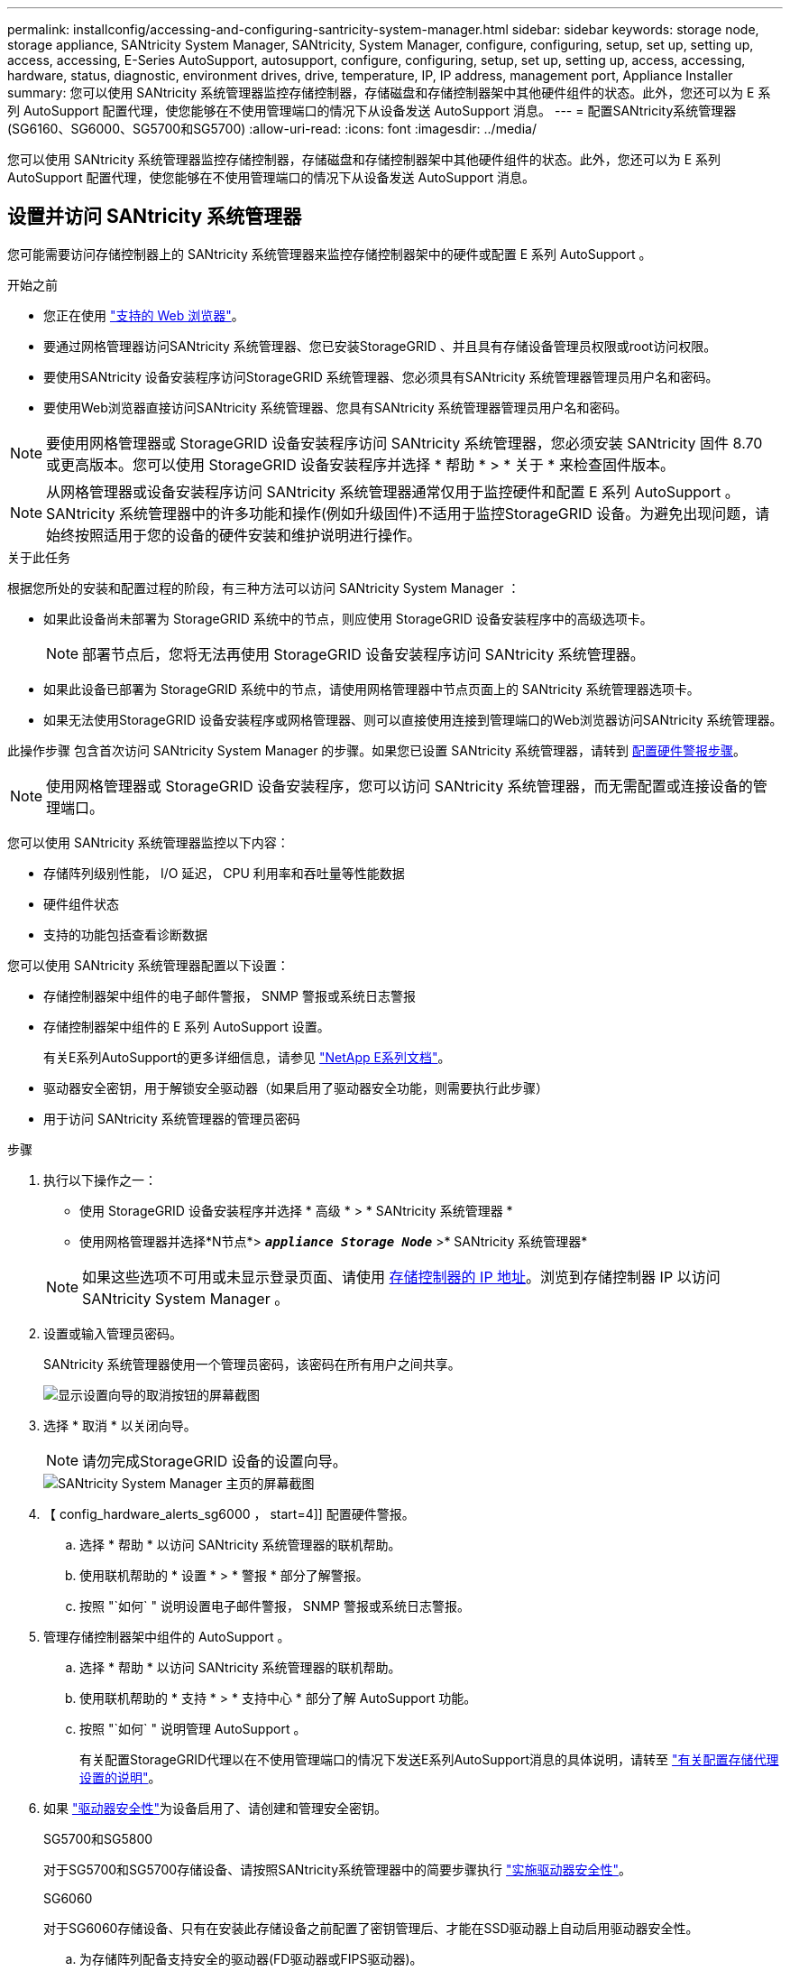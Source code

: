 ---
permalink: installconfig/accessing-and-configuring-santricity-system-manager.html 
sidebar: sidebar 
keywords: storage node, storage appliance, SANtricity System Manager, SANtricity, System Manager, configure, configuring, setup, set up, setting up, access, accessing, E-Series AutoSupport, autosupport, configure, configuring, setup, set up, setting up, access, accessing, hardware, status, diagnostic, environment drives, drive, temperature, IP, IP address, management port, Appliance Installer 
summary: 您可以使用 SANtricity 系统管理器监控存储控制器，存储磁盘和存储控制器架中其他硬件组件的状态。此外，您还可以为 E 系列 AutoSupport 配置代理，使您能够在不使用管理端口的情况下从设备发送 AutoSupport 消息。 
---
= 配置SANtricity系统管理器(SG6160、SG6000、SG5700和SG5700)
:allow-uri-read: 
:icons: font
:imagesdir: ../media/


[role="lead"]
您可以使用 SANtricity 系统管理器监控存储控制器，存储磁盘和存储控制器架中其他硬件组件的状态。此外，您还可以为 E 系列 AutoSupport 配置代理，使您能够在不使用管理端口的情况下从设备发送 AutoSupport 消息。



== 设置并访问 SANtricity 系统管理器

您可能需要访问存储控制器上的 SANtricity 系统管理器来监控存储控制器架中的硬件或配置 E 系列 AutoSupport 。

.开始之前
* 您正在使用 https://docs.netapp.com/us-en/storagegrid/admin/web-browser-requirements.html["支持的 Web 浏览器"^]。
* 要通过网格管理器访问SANtricity 系统管理器、您已安装StorageGRID 、并且具有存储设备管理员权限或root访问权限。
* 要使用SANtricity 设备安装程序访问StorageGRID 系统管理器、您必须具有SANtricity 系统管理器管理员用户名和密码。
* 要使用Web浏览器直接访问SANtricity 系统管理器、您具有SANtricity 系统管理器管理员用户名和密码。



NOTE: 要使用网格管理器或 StorageGRID 设备安装程序访问 SANtricity 系统管理器，您必须安装 SANtricity 固件 8.70 或更高版本。您可以使用 StorageGRID 设备安装程序并选择 * 帮助 * > * 关于 * 来检查固件版本。


NOTE: 从网格管理器或设备安装程序访问 SANtricity 系统管理器通常仅用于监控硬件和配置 E 系列 AutoSupport 。SANtricity 系统管理器中的许多功能和操作(例如升级固件)不适用于监控StorageGRID 设备。为避免出现问题，请始终按照适用于您的设备的硬件安装和维护说明进行操作。

.关于此任务
根据您所处的安装和配置过程的阶段，有三种方法可以访问 SANtricity System Manager ：

* 如果此设备尚未部署为 StorageGRID 系统中的节点，则应使用 StorageGRID 设备安装程序中的高级选项卡。
+

NOTE: 部署节点后，您将无法再使用 StorageGRID 设备安装程序访问 SANtricity 系统管理器。

* 如果此设备已部署为 StorageGRID 系统中的节点，请使用网格管理器中节点页面上的 SANtricity 系统管理器选项卡。
* 如果无法使用StorageGRID 设备安装程序或网格管理器、则可以直接使用连接到管理端口的Web浏览器访问SANtricity 系统管理器。


此操作步骤 包含首次访问 SANtricity System Manager 的步骤。如果您已设置 SANtricity 系统管理器，请转到  <<config_hardware_alerts_sg6000,配置硬件警报步骤>>。


NOTE: 使用网格管理器或 StorageGRID 设备安装程序，您可以访问 SANtricity 系统管理器，而无需配置或连接设备的管理端口。

您可以使用 SANtricity 系统管理器监控以下内容：

* 存储阵列级别性能， I/O 延迟， CPU 利用率和吞吐量等性能数据
* 硬件组件状态
* 支持的功能包括查看诊断数据


您可以使用 SANtricity 系统管理器配置以下设置：

* 存储控制器架中组件的电子邮件警报， SNMP 警报或系统日志警报
* 存储控制器架中组件的 E 系列 AutoSupport 设置。
+
有关E系列AutoSupport的更多详细信息，请参见 https://docs.netapp.com/us-en/e-series-family/index.html["NetApp E系列文档"^]。

* 驱动器安全密钥，用于解锁安全驱动器（如果启用了驱动器安全功能，则需要执行此步骤）
* 用于访问 SANtricity 系统管理器的管理员密码


.步骤
. 执行以下操作之一：
+
** 使用 StorageGRID 设备安装程序并选择 * 高级 * > * SANtricity 系统管理器 *
** 使用网格管理器并选择*N节点*> `*_appliance Storage Node_*` >* SANtricity 系统管理器*


+

NOTE: 如果这些选项不可用或未显示登录页面、请使用 <<使用 StorageGRID 设备安装程序设置存储控制器的 IP 地址,存储控制器的 IP 地址>>。浏览到存储控制器 IP 以访问 SANtricity System Manager 。

. 设置或输入管理员密码。
+
SANtricity 系统管理器使用一个管理员密码，该密码在所有用户之间共享。

+
image::../media/san_setup_wizard.gif[显示设置向导的取消按钮的屏幕截图]

. 选择 * 取消 * 以关闭向导。
+

NOTE: 请勿完成StorageGRID 设备的设置向导。

+
image::../media/sam_home_page.gif[SANtricity System Manager 主页的屏幕截图]

. 【 config_hardware_alerts_sg6000 ， start=4]] 配置硬件警报。
+
.. 选择 * 帮助 * 以访问 SANtricity 系统管理器的联机帮助。
.. 使用联机帮助的 * 设置 * > * 警报 * 部分了解警报。
.. 按照 "`如何` " 说明设置电子邮件警报， SNMP 警报或系统日志警报。


. 管理存储控制器架中组件的 AutoSupport 。
+
.. 选择 * 帮助 * 以访问 SANtricity 系统管理器的联机帮助。
.. 使用联机帮助的 * 支持 * > * 支持中心 * 部分了解 AutoSupport 功能。
.. 按照 "`如何` " 说明管理 AutoSupport 。
+
有关配置StorageGRID代理以在不使用管理端口的情况下发送E系列AutoSupport消息的具体说明，请转至 https://docs.netapp.com/us-en/storagegrid/admin/configuring-storage-proxy-settings.html["有关配置存储代理设置的说明"^]。



. 如果 https://docs.netapp.com/us-en/e-series-santricity/sm-settings/overview-drive-security.html#what-is-drive-security["驱动器安全性"^]为设备启用了、请创建和管理安全密钥。
+
[role="tabbed-block"]
====
.SG5700和SG5800
--
对于SG5700和SG5700存储设备、请按照SANtricity系统管理器中的简要步骤执行 https://docs.netapp.com/us-en/e-series-santricity/sm-settings/how-the-drive-security-feature-works.html#how-to-implement-drive-security["实施驱动器安全性"^]。

--
.SG6060
--
对于SG6060存储设备、只有在安装此存储设备之前配置了密钥管理后、才能在SSD驱动器上自动启用驱动器安全性。

.. 为存储阵列配备支持安全的驱动器(FD驱动器或FIPS驱动器)。
+
*** 对于需要FIPS支持的卷、请仅使用FIPS驱动器。
*** 在卷组或池中混用FIPS和FD驱动器会导致所有驱动器都被视为FD驱动器。
*** FD驱动器不能添加到纯FIPS卷组或池中、也不能用作备用磁盘。


.. 对于E4000控制器架、创建安全密钥(控制器和驱动器共享的字符串、用于进行读写访问)。
+
*** 您可以使用控制器的永久性内存、也可以 https://docs.netapp.com/us-en/e-series-santricity/sm-settings/create-internal-security-key.html["创建内部密钥"^]使用密钥管理服务器提供的外部密钥。
*** 要使用密钥管理服务器提供的外部密钥、必须首先 https://docs.netapp.com/us-en/e-series-santricity/sm-settings/overview-drive-security.html["使用密钥管理服务器建立身份验证"^]在SANtricity系统管理器中使用。


.. link:deploying-appliance-storage-node.html["开始安装"]产品。
.. 设备安装完成后、确认已为StorageGRID闪存启用驱动器安全保护、并为其余所有磁盘池或卷组启用驱动器安全保护(请参见 https://docs.netapp.com/us-en/e-series-santricity/sm-storage/enable-security.html["为池或卷组启用安全性"^]SANtricity系统管理器中的)。


--
.SG6160
--
SG6100-CN计算控制器和E4000控制器架均可为SG6160存储设备配备FIPS兼容的驱动器。SG6100-CN驱动器和E4000驱动器单独配置驱动器加密。

.. link:optional-enabling-node-encryption.html#drive-encryption["启用驱动器加密"]SG6100-CN计算节点中安装的SED SSD。
.. 创建安全密钥(控制器和驱动器共享的字符串、用于进行读/写访问)。
+
*** 您可以使用控制器的永久性内存、也可以 https://docs.netapp.com/us-en/e-series-santricity/sm-settings/create-internal-security-key.html["创建内部密钥"^]使用密钥管理服务器提供的外部密钥。
*** 要使用密钥管理服务器提供的外部密钥、必须首先 https://docs.netapp.com/us-en/e-series-santricity/sm-settings/overview-drive-security.html["使用密钥管理服务器建立身份验证"^]在SANtricity系统管理器中使用。


.. link:deploying-appliance-storage-node.html["开始安装"]产品。
.. 安装完成后、 https://docs.netapp.com/us-en/e-series-santricity/sm-storage/enable-security.html["启用驱动器安全性"^]在SANtricity系统管理器中为所有磁盘池或卷组创建。


--
====




== 在 SANtricity System Manager 中查看硬件状态

您可以使用 SANtricity 系统管理器监控和管理存储控制器架中的各个硬件组件，并查看硬件诊断和环境信息，例如组件温度以及与驱动器相关的问题。

.开始之前
* 您正在使用 https://docs.netapp.com/us-en/storagegrid/admin/web-browser-requirements.html["支持的 Web 浏览器"^]。
* 要通过网格管理器访问SANtricity System Manager、您需要具有存储设备管理员权限或root访问权限。
* 要使用SANtricity 设备安装程序访问StorageGRID 系统管理器、您必须具有SANtricity 系统管理器管理员用户名和密码。
* 要使用Web浏览器直接访问SANtricity 系统管理器、您具有SANtricity 系统管理器管理员用户名和密码。



NOTE: 要使用网格管理器或 StorageGRID 设备安装程序访问 SANtricity 系统管理器，您必须安装 SANtricity 固件 8.70 或更高版本。


NOTE: 从网格管理器或设备安装程序访问 SANtricity 系统管理器通常仅用于监控硬件和配置 E 系列 AutoSupport 。SANtricity 系统管理器中的许多功能和操作(例如升级固件)不适用于监控StorageGRID 设备。为避免出现问题，请始终按照适用于您的设备的硬件安装和维护说明进行操作。

.步骤
. <<设置并访问 SANtricity 系统管理器,访问 SANtricity 系统管理器>>。
. 如果需要，请输入管理员用户名和密码。
. 单击 * 取消 * 以关闭设置向导并显示 SANtricity 系统管理器主页。
+
此时将显示 SANtricity System Manager 主页。在 SANtricity 系统管理器中，控制器架称为存储阵列。

+
image::../media/sam_home_page.gif[SANtricity System Manager 主页的屏幕截图]

. 查看显示的设备硬件信息，并确认所有硬件组件的状态均为最佳。
+
.. 单击 * 硬件 * 选项卡。
.. 单击 * 显示磁盘架的背面 * 。
+
image::../media/sam_hardware_controllers_a_and_b.gif[SANtricity 系统管理器中的硬件状态选项卡]

+
从磁盘架背面，您可以查看两个存储控制器，每个存储控制器中的电池，两个电源箱，两个风扇箱和扩展架（如果有）。您还可以查看组件温度。

.. 要查看每个存储控制器的设置，请选择控制器，然后从上下文菜单中选择 * 查看设置 * 。
.. 要查看磁盘架背面其他组件的设置，请选择要查看的组件。
.. 单击 * 显示磁盘架正面 * ，然后选择要查看的组件。
+
从磁盘架正面，您可以查看存储控制器磁盘架或扩展磁盘架（如果有）的驱动器和驱动器抽盒。





如果需要关注任何组件的状态，请按照 Recovery Guru 中的步骤解决问题描述 或联系技术支持。



== 使用 StorageGRID 设备安装程序设置存储控制器的 IP 地址

每个存储控制器上的管理端口 1 用于将设备连接到 SANtricity System Manager 的管理网络。如果无法从SANtricity 设备安装程序访问StorageGRID 系统管理器、请为每个存储控制器设置一个静态IP地址、以确保不会断开与控制器架中硬件和控制器固件的管理连接。

.开始之前
* 您正在使用可以连接到 StorageGRID 管理网络的任何管理客户端，或者您使用的是服务笔记本电脑。
* 客户端或服务笔记本电脑具有受支持的 Web 浏览器。


.关于此任务
DHCP 分配的地址可以随时更改。为控制器分配静态 IP 地址，以确保一致的可访问性。


NOTE: 只有当您无法从SANtricity 设备安装程序(*高级*>* SANtricity 系统管理器*)或网格管理器(*节点*>* SANtricity 系统管理器*)访问StorageGRID 系统管理器时，才应遵循此操作步骤。

.步骤
. 在客户端中、输入StorageGRID 设备安装程序的URL：+
`*https://_Appliance_Controller_IP_:8443*`
+
适用于 `_Appliance_Controller_IP_`下、使用任何StorageGRID 网络上设备的IP地址。

+
此时将显示 StorageGRID 设备安装程序主页页面。

. 选择 * 配置硬件 * > * 存储控制器网络配置 * 。
+
此时将显示存储控制器网络配置页面。

. 根据您的网络配置，对于 IPv4 ， IPv6 或这两者，请选择 * 已启用 * 。
. 记下自动显示的 IPv4 地址。
+
DHCP 是为存储控制器管理端口分配 IP 地址的默认方法。

+

NOTE: 显示 DHCP 值可能需要几分钟的时间。

+
image::../media/storage_controller_network_config_ipv4.gif[存储控制器网络配置 IPv4]

. （可选）设置存储控制器管理端口的静态 IP 地址。
+

NOTE: 您应该为管理端口分配静态 IP ，或者为 DHCP 服务器上的地址分配永久租约。

+
.. 选择 * 静态 * 。
.. 使用 CIDR 表示法输入 IPv4 地址。
.. 输入默认网关。
+
image::../media/storage_controller_ipv4_and_def_gateway.gif[存储控制器网络配置 IPv4 和默认网关]

.. 单击 * 保存 * 。
+
应用所做的更改可能需要几分钟的时间。

+
连接到SANtricity 系统管理器时、您将使用新的静态IP地址作为URL：+
`*https://_Storage_Controller_IP_*`




